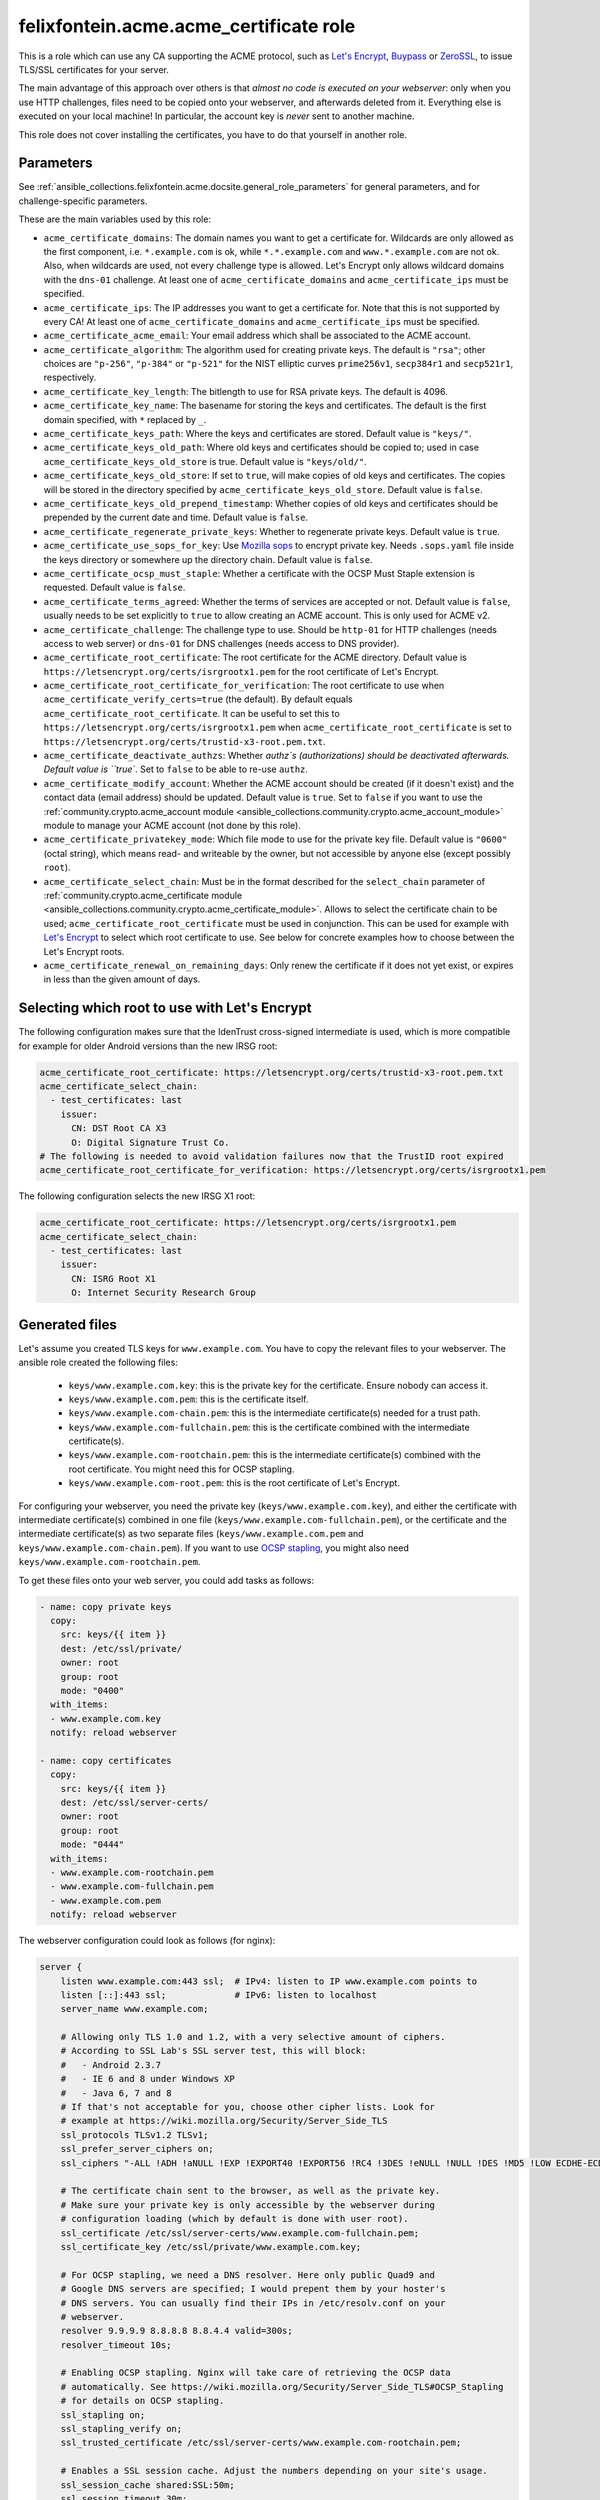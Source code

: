 .. _ansible_collections.felixfontein.acme.docsite.acme_certificate_role:

felixfontein.acme.acme_certificate role
=======================================

This is a role which can use any CA supporting the ACME protocol, such as `Let's Encrypt <https://letsencrypt.org/>`_, `Buypass <https://www.buypass.com/ssl/products/acme>`_ or `ZeroSSL <https://zerossl.com/features/acme/>`_, to issue TLS/SSL certificates for your server.

The main advantage of this approach over others is that *almost no code is executed on your webserver*: only when you use HTTP challenges, files need to be copied onto your webserver, and afterwards deleted from it. Everything else is executed on your local machine! In particular, the account key is *never* sent to another machine.

This role does not cover installing the certificates, you have to do that yourself in another role.

Parameters
----------

See :ref:`ansible_collections.felixfontein.acme.docsite.general_role_parameters` for general parameters, and for challenge-specific parameters.

These are the main variables used by this role:

- ``acme_certificate_domains``: The domain names you want to get a certificate for. Wildcards are only allowed as the first component, i.e. ``*.example.com`` is ok, while ``*.*.example.com`` and ``www.*.example.com`` are not ok. Also, when wildcards are used, not every challenge type is allowed. Let's Encrypt only allows wildcard domains with the ``dns-01`` challenge. At least one of ``acme_certificate_domains`` and ``acme_certificate_ips`` must be specified.
- ``acme_certificate_ips``: The IP addresses you want to get a certificate for. Note that this is not supported by every CA! At least one of ``acme_certificate_domains`` and ``acme_certificate_ips`` must be specified.
- ``acme_certificate_acme_email``: Your email address which shall be associated to the ACME account.
- ``acme_certificate_algorithm``: The algorithm used for creating private keys. The default is ``"rsa"``; other choices are ``"p-256"``, ``"p-384"`` or ``"p-521"`` for the NIST elliptic curves ``prime256v1``, ``secp384r1`` and ``secp521r1``, respectively.
- ``acme_certificate_key_length``: The bitlength to use for RSA private keys. The default is 4096.
- ``acme_certificate_key_name``: The basename for storing the keys and certificates. The default is the first domain specified, with ``*`` replaced by ``_``.
- ``acme_certificate_keys_path``: Where the keys and certificates are stored. Default value is ``"keys/"``.
- ``acme_certificate_keys_old_path``: Where old keys and certificates should be copied to; used in case ``acme_certificate_keys_old_store`` is true. Default value is ``"keys/old/"``.
- ``acme_certificate_keys_old_store``: If set to ``true``, will make copies of old keys and certificates. The copies will be stored in the directory specified by ``acme_certificate_keys_old_store``. Default value is ``false``.
- ``acme_certificate_keys_old_prepend_timestamp``: Whether copies of old keys and certificates should be prepended by the current date and time. Default value is ``false``.
- ``acme_certificate_regenerate_private_keys``: Whether to regenerate private keys. Default value is ``true``.
- ``acme_certificate_use_sops_for_key``: Use `Mozilla sops <https://github.com/mozilla/sops>`_ to encrypt private key. Needs ``.sops.yaml`` file inside the keys directory or somewhere up the directory chain. Default value is ``false``.
- ``acme_certificate_ocsp_must_staple``: Whether a certificate with the OCSP Must Staple extension is requested. Default value is ``false``.
- ``acme_certificate_terms_agreed``: Whether the terms of services are accepted or not. Default value is ``false``, usually needs to be set explicitly to ``true`` to allow creating an ACME account. This is only used for ACME v2.
- ``acme_certificate_challenge``: The challenge type to use. Should be ``http-01`` for HTTP challenges (needs access to web server) or ``dns-01`` for DNS challenges (needs access to DNS provider).
- ``acme_certificate_root_certificate``: The root certificate for the ACME directory. Default value is ``https://letsencrypt.org/certs/isrgrootx1.pem`` for the root certificate of Let's Encrypt.
- ``acme_certificate_root_certificate_for_verification``: The root certificate to use when ``acme_certificate_verify_certs=true`` (the default). By default equals ``acme_certificate_root_certificate``. It can be useful to set this to ``https://letsencrypt.org/certs/isrgrootx1.pem`` when ``acme_certificate_root_certificate`` is set to ``https://letsencrypt.org/certs/trustid-x3-root.pem.txt``.
- ``acme_certificate_deactivate_authzs``: Whether `authz`s (authorizations) should be deactivated afterwards. Default value is ``true``. Set to ``false`` to be able to re-use ``authz``.
- ``acme_certificate_modify_account``: Whether the ACME account should be created (if it doesn't exist) and the contact data (email address) should be updated. Default value is ``true``. Set to ``false`` if you want to use the :ref:`community.crypto.acme_account module <ansible_collections.community.crypto.acme_account_module>` module to manage your ACME account (not done by this role).
- ``acme_certificate_privatekey_mode``: Which file mode to use for the private key file. Default value is ``"0600"`` (octal string), which means read- and writeable by the owner, but not accessible by anyone else (except possibly ``root``).
- ``acme_certificate_select_chain``: Must be in the format described for the ``select_chain`` parameter of :ref:`community.crypto.acme_certificate module <ansible_collections.community.crypto.acme_certificate_module>`. Allows to select the certificate chain to be used; ``acme_certificate_root_certificate`` must be used in conjunction. This can be used for example with `Let's Encrypt <https://community.letsencrypt.org/t/transition-to-isrgs-root-delayed-until-sep-29/125516>`__ to select which root certificate to use. See below for concrete examples how to choose between the Let's Encrypt roots.
- ``acme_certificate_renewal_on_remaining_days``: Only renew the certificate if it does not yet exist, or expires in less than the given amount of days.

Selecting which root to use with Let's Encrypt
----------------------------------------------

The following configuration makes sure that the IdenTrust cross-signed intermediate is used, which is more compatible for example for older Android versions than the new IRSG root:

.. code-block:: yaml+jinja

    acme_certificate_root_certificate: https://letsencrypt.org/certs/trustid-x3-root.pem.txt
    acme_certificate_select_chain:
      - test_certificates: last
        issuer:
          CN: DST Root CA X3
          O: Digital Signature Trust Co.
    # The following is needed to avoid validation failures now that the TrustID root expired
    acme_certificate_root_certificate_for_verification: https://letsencrypt.org/certs/isrgrootx1.pem

The following configuration selects the new IRSG X1 root:

.. code-block:: yaml+jinja

    acme_certificate_root_certificate: https://letsencrypt.org/certs/isrgrootx1.pem
    acme_certificate_select_chain:
      - test_certificates: last
        issuer:
          CN: ISRG Root X1
          O: Internet Security Research Group

Generated files
---------------

Let's assume you created TLS keys for ``www.example.com``. You have to copy the relevant files to your webserver. The ansible role created the following files:

  * ``keys/www.example.com.key``: this is the private key for the certificate. Ensure nobody can access it.
  * ``keys/www.example.com.pem``: this is the certificate itself.
  * ``keys/www.example.com-chain.pem``: this is the intermediate certificate(s) needed for a trust path.
  * ``keys/www.example.com-fullchain.pem``: this is the certificate combined with the intermediate certificate(s).
  * ``keys/www.example.com-rootchain.pem``: this is the intermediate certificate(s) combined with the root certificate. You might need this for OCSP stapling.
  * ``keys/www.example.com-root.pem``: this is the root certificate of Let's Encrypt.

For configuring your webserver, you need the private key (``keys/www.example.com.key``), and either the certificate with intermediate certificate(s) combined in one file (``keys/www.example.com-fullchain.pem``), or the certificate and the intermediate certificate(s) as two separate files (``keys/www.example.com.pem`` and ``keys/www.example.com-chain.pem``). If you want to use `OCSP stapling <https://en.wikipedia.org/wiki/OCSP_stapling>`_, you might also need ``keys/www.example.com-rootchain.pem``.

To get these files onto your web server, you could add tasks as follows:

.. code-block:: yaml+jinja

    - name: copy private keys
      copy:
        src: keys/{{ item }}
        dest: /etc/ssl/private/
        owner: root
        group: root
        mode: "0400"
      with_items:
      - www.example.com.key
      notify: reload webserver

    - name: copy certificates
      copy:
        src: keys/{{ item }}
        dest: /etc/ssl/server-certs/
        owner: root
        group: root
        mode: "0444"
      with_items:
      - www.example.com-rootchain.pem
      - www.example.com-fullchain.pem
      - www.example.com.pem
      notify: reload webserver

The webserver configuration could look as follows (for nginx):

.. code-block:: nginx

    server {
        listen www.example.com:443 ssl;  # IPv4: listen to IP www.example.com points to
        listen [::]:443 ssl;             # IPv6: listen to localhost
        server_name www.example.com;
        
        # Allowing only TLS 1.0 and 1.2, with a very selective amount of ciphers.
        # According to SSL Lab's SSL server test, this will block:
        #   - Android 2.3.7
        #   - IE 6 and 8 under Windows XP
        #   - Java 6, 7 and 8
        # If that's not acceptable for you, choose other cipher lists. Look for
        # example at https://wiki.mozilla.org/Security/Server_Side_TLS
        ssl_protocols TLSv1.2 TLSv1;
        ssl_prefer_server_ciphers on;
        ssl_ciphers "-ALL !ADH !aNULL !EXP !EXPORT40 !EXPORT56 !RC4 !3DES !eNULL !NULL !DES !MD5 !LOW ECDHE-ECDSA-AES256-GCM-SHA384 ECDHE-RSA-AES256-GCM-SHA384 DHE-RSA-AES256-GCM-SHA384 ECDHE-ECDSA-AES256-SHA384 ECDHE-RSA-AES256-SHA384 DHE-RSA-AES256-SHA256 ECDHE-ECDSA-AES256-SHA ECDHE-RSA-AES256-SHA DHE-RSA-AES256-SHA";
        
        # The certificate chain sent to the browser, as well as the private key.
        # Make sure your private key is only accessible by the webserver during
        # configuration loading (which by default is done with user root).
        ssl_certificate /etc/ssl/server-certs/www.example.com-fullchain.pem;
        ssl_certificate_key /etc/ssl/private/www.example.com.key;
        
        # For OCSP stapling, we need a DNS resolver. Here only public Quad9 and
        # Google DNS servers are specified; I would prepent them by your hoster's
        # DNS servers. You can usually find their IPs in /etc/resolv.conf on your
        # webserver.
        resolver 9.9.9.9 8.8.8.8 8.8.4.4 valid=300s;
        resolver_timeout 10s;
        
        # Enabling OCSP stapling. Nginx will take care of retrieving the OCSP data
        # automatically. See https://wiki.mozilla.org/Security/Server_Side_TLS#OCSP_Stapling
        # for details on OCSP stapling.
        ssl_stapling on;
        ssl_stapling_verify on;
        ssl_trusted_certificate /etc/ssl/server-certs/www.example.com-rootchain.pem;
        
        # Enables a SSL session cache. Adjust the numbers depending on your site's usage.
        ssl_session_cache shared:SSL:50m;
        ssl_session_timeout 30m;
        ssl_session_tickets off;
        
        # You should only use HSTS with proper certificates; the ones from Let's Encrypt
        # are fine for this, self-signed ones are not. See MozillaWiki for more details:
        # https://wiki.mozilla.org/Security/Server_Side_TLS#HSTS:_HTTP_Strict_Transport_Security
        add_header Strict-Transport-Security "max-age=3155760000;";
        
        charset utf-8;
        
        access_log  /var/log/nginx/www.example.com.log combined;
        error_log  /var/log/nginx/www.example.com.log error;
        
        location / {
            root   /var/www/www.example.com;
            index  index.html;
        }
    }

Example playbook
----------------

This role can be used as follows. Note that it obtains several certificates, and defines variables used for all certificates globally:

.. code-block:: yaml+jinja

    ---
    - name: getting certificates for webserver
      hosts: webserver
      vars:
        acme_certificate_acme_account: 'keys/acme-account.key'
        acme_certificate_acme_email: 'mail@example.com'
        # For HTTP challenges:
        acme_certificate_server_location: '/var/www/challenges/'
        acme_certificate_http_challenge_user: root
        acme_certificate_http_challenge_group: http
        acme_certificate_http_challenge_folder_mode: "0750"
        acme_certificate_http_challenge_file_mode: "0640"
        # For DNS challenges with route53:
        acme_certificate_dns_provider: route53
        acme_certificate_aws_access_key: REPLACE_WITH_YOUR_ACCESS_KEY
        acme_certificate_aws_secret_key: REPLACE_WITH_YOUR_SECRET_KEY
        # For DNS challenges with ns1:
        # acme_certificate_dns_provider: ns1
        # acme_certificate_ns1_secret_key: REPLACE_WITH_YOUR_SECRET_KEY
        # For DNS challenges with inwx:
        # acme_certificate_dns_provider: inwx
        # acme_certificate_inwx_username: REPLACE_WITH_YOUR_USERNAME
        # acme_certificate_inwx_password: REPLACE_WITH_YOUR_SECRET_PASSWORD

      roles:
        - role: felixfontein.acme.acme_certificate
          acme_certificate_domains: ['example.com', 'www.example.com']
          # Use DNS challenges:
          acme_certificate_challenge: dns-01
          # The certificate files will be stored at:
          #    keys/example.com.key  (private key)
          #    keys/example.com.pem  (certificate)
          #    keys/example.com-chain.pem  (intermediate certificate)
          #    keys/example.com-fullchain.pem  (certificate with intermediate certificate)
          #    keys/example.com-root.pem  (root certificate)
          #    keys/example.com-rootchain.pem  (intermediate certificate with root certificate)

        - role: felixfontein.acme.acme_certificate
          acme_certificate_domains: ['another.example.com']
          acme_certificate_ips: ['1.2.3.4']
          acme_certificate_key_name: 'another.example.com-rsa'
          acme_certificate_key_length: 4096
          # Use HTTP challenges:
          acme_certificate_challenge: http-01
          # The certificate files will be stored at:
          #    keys/another.example.com-rsa.key  (private key)
          #    keys/another.example.com-rsa.pem  (certificate)
          #    keys/another.example.com-rsa-chain.pem  (intermediate certificate)
          #    keys/another.example.com-rsa-fullchain.pem  (certificate with intermediate certificate)
          #    keys/another.example.com-rsa-root.pem  (root certificate)
          #    keys/another.example.com-rsa-rootchain.pem  (intermediate certificate with root certificate)

        - role: felixfontein.acme.acme_certificate
          acme_certificate_domains: ['another.example.com']
          acme_certificate_key_name: 'another.example.com-ecc'
          acme_certificate_algorithm: 'p-256'
          # Use HTTP challenges (default for challenge is http-01).
          # The certificate files will be stored at:
          #    keys/another.example.com-ecc.key  (private key)
          #    keys/another.example.com-ecc.pem  (certificate)
          #    keys/another.example.com-ecc-chain.pem  (intermediate certificate)
          #    keys/another.example.com-ecc-fullchain.pem  (certificate with intermediate certificate)
          #    keys/another.example.com-ecc-root.pem  (root certificate)
          #    keys/another.example.com-ecc-rootchain.pem  (intermediate certificate with root certificate)
